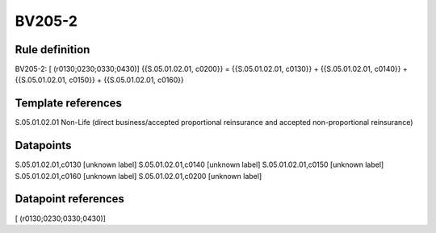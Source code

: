 =======
BV205-2
=======

Rule definition
---------------

BV205-2: [ (r0130;0230;0330;0430)] {{S.05.01.02.01, c0200}} = {{S.05.01.02.01, c0130}} + {{S.05.01.02.01, c0140}} + {{S.05.01.02.01, c0150}} + {{S.05.01.02.01, c0160}}


Template references
-------------------

S.05.01.02.01 Non-Life (direct business/accepted proportional reinsurance and accepted non-proportional reinsurance)


Datapoints
----------

S.05.01.02.01,c0130 [unknown label]
S.05.01.02.01,c0140 [unknown label]
S.05.01.02.01,c0150 [unknown label]
S.05.01.02.01,c0160 [unknown label]
S.05.01.02.01,c0200 [unknown label]


Datapoint references
--------------------

[ (r0130;0230;0330;0430)]